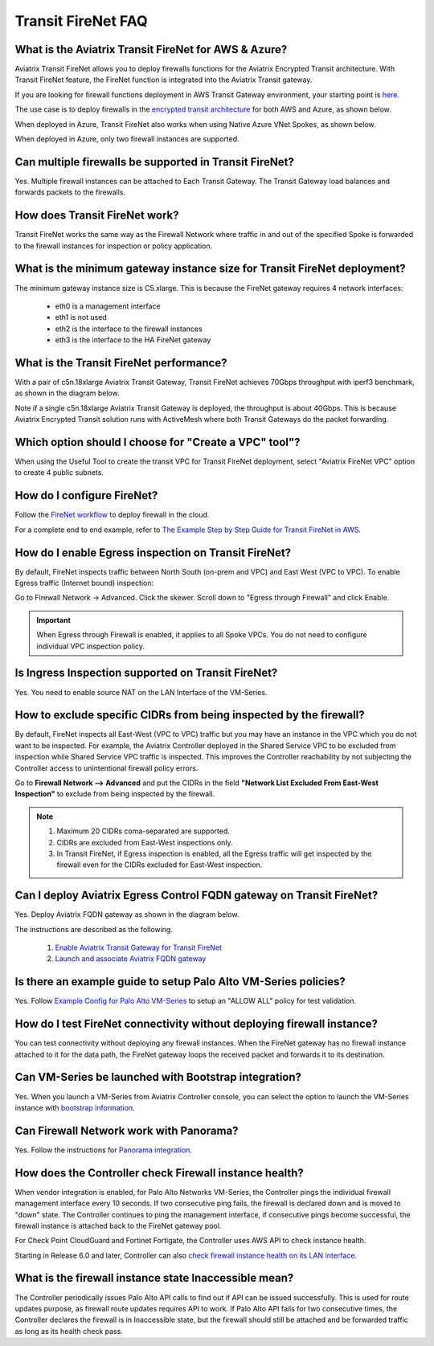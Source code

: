 ﻿.. meta::
  :description: Firewall Network FAQ	
  :keywords: AWS Transit Gateway, AWS TGW, TGW orchestrator, Aviatrix Transit network, Firewall, DMZ, Cloud DMZ, Firewall Network, FireNet


=========================================================
Transit FireNet FAQ
=========================================================

What is the Aviatrix Transit FireNet for AWS & Azure?
----------------------------------------------------------

Aviatrix Transit FireNet allows you to deploy firewalls functions for the Aviatrix Encrypted 
Transit architecture. 
With Transit FireNet feature, the FireNet function is integrated into the Aviatrix Transit gateway. 

If you are looking for firewall functions deployment in AWS Transit Gateway environment, your starting point
is `here. <https://docs.aviatrix.com/HowTos/firewall_network_workflow.html>`_ 

The use case is to deploy firewalls in the `encrypted transit architecture <https://docs.aviatrix.com/HowTos/transitvpc_workflow.html>`_ 
for both AWS and Azure, as shown below. 


|transit_firenet|

When deployed in Azure, Transit FireNet also works when using Native Azure VNet Spokes, as shown below. 

|transit_firenet_vnet|

When deployed in Azure, only two firewall instances are supported.


Can multiple firewalls be supported in Transit FireNet?
--------------------------------------------------------------------------------------

Yes. Multiple firewall instances can be attached to Each Transit Gateway. The Transit Gateway load balances and forwards packets to the firewalls. 

How does Transit FireNet work?
--------------------------------

Transit FireNet works the same way as the Firewall Network where traffic in and out of the specified Spoke is forwarded to the firewall instances for
inspection or policy application. 

What is the minimum gateway instance size for Transit FireNet deployment?
----------------------------------------------------------------------------

The minimum gateway instance size is C5.xlarge. This is because the FireNet gateway requires 4 network 
interfaces: 

 - eth0 is a management interface
 - eth1 is not used
 - eth2 is the interface to the firewall instances 
 - eth3 is the interface to the HA FireNet gateway

What is the Transit FireNet performance?
-------------------------------------------

With a pair of c5n.18xlarge Aviatrix Transit Gateway, Transit FireNet achieves 70Gbps throughput with iperf3 benchmark, as shown in the diagram below. 

Note if a single c5n.18xlarge Aviatrix Transit Gateway is deployed, the throughput is about 40Gbps. This is because Aviatrix Encrypted Transit solution runs with ActiveMesh where both Transit Gateways do the packet forwarding. 

|transit_firenet_perf|

Which option should I choose for "Create a VPC" tool"?
----------------------------------------------------------

When using the Useful Tool to create the transit VPC for Transit FireNet deployment, select "Aviatrix FireNet VPC" option to create 4 public subnets. 

How do I configure FireNet?
---------------------------

Follow the `FireNet workflow <https://docs.aviatrix.com/HowTos/firewall_network_workflow.html>`_ to deploy firewall in the cloud. 

For a complete end to end example, refer to `The Example Step by Step Guide for Transit FireNet in AWS <https://docs.aviatrix.com/HowTos/transit_firenet_workflow_aws.html>`_. 


How do I enable Egress inspection on Transit FireNet?
--------------------------------------------------------

By default, FireNet inspects traffic between North South (on-prem and VPC) and East West (VPC to VPC). To enable
Egress traffic (Internet bound) inspection: 

Go to Firewall Network -> Advanced. Click the skewer. Scroll down to "Egress through Firewall" and click Enable.

.. Important::

  When Egress through Firewall is enabled, it applies to all Spoke VPCs. You do not need to configure individual VPC inspection policy.

Is Ingress Inspection supported on Transit FireNet?
----------------------------------------------------

Yes. You need to enable source NAT on the LAN Interface of the VM-Series.

How to exclude specific CIDRs from being inspected by the firewall?
--------------------------------------------------------------------

By default, FireNet inspects all East-West (VPC to VPC) traffic but you may have an instance in the VPC which you do not want to be inspected. For example, the Aviatrix Controller deployed in the Shared Service VPC to be excluded from inspection while Shared Service VPC traffic is inspected. This improves the Controller reachability by not subjecting the Controller access to unintentional firewall policy errors.

Go to **Firewall Network --> Advanced** and put the CIDRs in the field **"Network List Excluded From East-West Inspection"** to exclude from being inspected by the firewall.

.. Note::

    1. Maximum 20 CIDRs coma-separated are supported.
    2. CIDRs are excluded from East-West inspections only.
    3. In Transit FireNet, if Egress inspection is enabled, all the Egress traffic will get inspected by the firewall even for the CIDRs excluded for East-West inspection.

Can I deploy Aviatrix Egress Control FQDN gateway on Transit FireNet?
----------------------------------------------------------------------

Yes. Deploy Aviatrix FQDN gateway as shown in the diagram below. 

|transit_firenet_aviatrix_egress|

The instructions are described as the following. 

 1. `Enable Aviatrix Transit Gateway for Transit FireNet <https://docs.aviatrix.com/HowTos/transit_firenet_workflow.html#enable-transit-firenet-function>`_ 
 2. `Launch and associate Aviatrix FQDN gateway <https://docs.aviatrix.com/HowTos/firewall_network_workflow.html#c-launch-associate-aviatrix-fqdn-gateway>`_

Is there an example guide to setup Palo Alto VM-Series policies?
------------------------------------------------------------------

Yes. Follow `Example Config for Palo Alto VM-Series <https://docs.aviatrix.com/HowTos/config_paloaltoVM.html>`_ to 
setup an "ALLOW ALL" policy for test validation.

How do I test FireNet connectivity without deploying firewall instance?
-------------------------------------------------------------------------

You can test connectivity without deploying any firewall instances. When the FireNet gateway has no firewall instance 
attached to it for the data path, the FireNet gateway loops the received packet and forwards it to its destination.


Can VM-Series be launched with Bootstrap integration?
-------------------------------------------------------

Yes. When you launch a VM-Series from Aviatrix Controller console, you can select the option to launch the VM-Series instance with `bootstrap information. <https://docs.aviatrix.com/HowTos/firewall_network_workflow.html#example-configuration-for-bootstrap>`_

Can Firewall Network work with Panorama?
------------------------------------------

Yes. Follow the instructions for `Panorama integration. <https://docs.aviatrix.com/HowTos/paloalto_API_setup.html#managing-vm-series-by-panorama>`_

How does the Controller check Firewall instance health?
--------------------------------------------------------

When vendor integration is enabled, for Palo Alto Networks VM-Series, the Controller pings the individual firewall management interface every 10 seconds. If two
consecutive ping fails, the firewall is declared down and is moved to "down" state. The Controller continues to ping the management interface, if consecutive pings 
become successful, the firewall instance is attached back to the FireNet gateway pool.  

For Check Point CloudGuard and Fortinet Fortigate, the Controller uses AWS API to check instance health. 

Starting in Release 6.0 and later, Controller can also `check firewall instance health on its LAN interface <https://docs.aviatrix.com/HowTos/firewall_advanced.html#firewall-health-check-and-failover-detection-using-lan-interface>`_. 

What is the firewall instance state Inaccessible mean?
---------------------------------------------------------

The Controller periodically issues Palo Alto API calls to find out if API can be issued successfully. This is used for route updates purpose, as firewall route updates
requires API to work. If Palo Alto API fails for two consecutive times, the Controller declares the firewall is in Inaccessible state, but the firewall should still be attached 
and be forwarded traffic as long as its health check pass. 

.. |transit_firenet| image:: transit_firenet_media/transit_firenet.png
   :scale: 30%

.. |transit_firenet_perf| image:: transit_firenet_media/transit_firenet_perf.png
   :scale: 30%

.. |transit_firenet_vnet| image:: transit_firenet_media/transit_firenet_vnet.png
   :scale: 30%

.. |transit_firenet_aviatrix_egress| image:: transit_firenet_media/transit_firenet_aviatrix_egress.png
   :scale: 30%

.. disqus::
